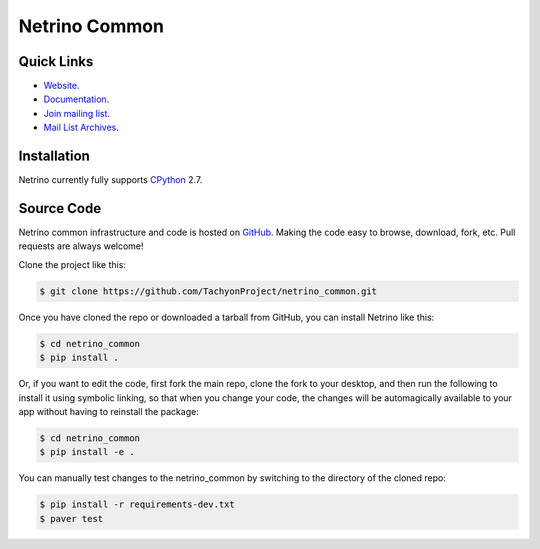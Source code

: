 ==============
Netrino Common
==============


Quick Links
-----------

* `Website <http://tachyonic.co.za>`__.
* `Documentation <http://netrino-common.readthedocs.io>`__.
* `Join mailing list <http://tachyonic.co.za/cgi-bin/mailman/listinfo/tachyon>`__.
* `Mail List Archives <http://tachyonic.co.za/pipermail/tachyon/>`__.

Installation
------------

Netrino currently fully supports `CPython <https://www.python.org/downloads/>`__ 2.7.

Source Code
-----------

Netrino common infrastructure and code is hosted on `GitHub <https://github.com/TachyonProject/netrino_common>`_.
Making the code easy to browse, download, fork, etc. Pull requests are always welcome!

Clone the project like this:

.. code:: bash

    $ git clone https://github.com/TachyonProject/netrino_common.git

Once you have cloned the repo or downloaded a tarball from GitHub, you
can install Netrino like this:

.. code:: bash

    $ cd netrino_common
    $ pip install .

Or, if you want to edit the code, first fork the main repo, clone the fork
to your desktop, and then run the following to install it using symbolic
linking, so that when you change your code, the changes will be automagically
available to your app without having to reinstall the package:

.. code:: bash

    $ cd netrino_common
    $ pip install -e .

You can manually test changes to the netrino_common by switching to the
directory of the cloned repo:

.. code:: bash

    $ pip install -r requirements-dev.txt
    $ paver test